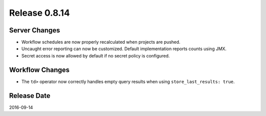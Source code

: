 Release 0.8.14
==============

Server Changes
--------------

* Workflow schedules are now properly recalculated when projects are pushed.
* Uncaught error reporting can now be customized. Default implementation reports counts using JMX.
* Secret access is now allowed by default if no secret policy is configured.


Workflow Changes
----------------

* The ``td>`` operator now correctly handles empty query results when using ``store_last_results: true``.

Release Date
------------
2016-09-14
